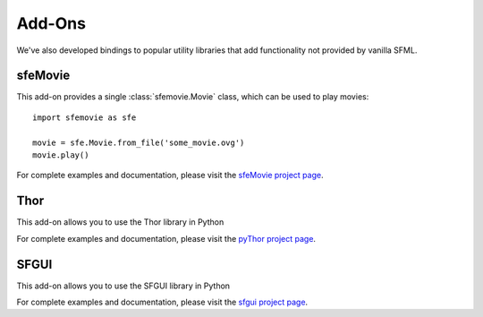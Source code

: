 Add-Ons
=======

We've also developed bindings to popular utility libraries that add
functionality not provided by vanilla SFML.

sfeMovie
--------

This add-on provides a single :class:`sfemovie.Movie` class, which can be used
to play movies::

   import sfemovie as sfe

   movie = sfe.Movie.from_file('some_movie.ovg')
   movie.play()

For complete examples and documentation, please visit the `sfeMovie project page`_.

Thor
----
This add-on allows you to use the Thor library in Python

For complete examples and documentation, please visit the `pyThor project page`_.

.. _sfeMovie project page: http://sfemovie.python-sfml.org
.. _pyThor project page: http://thor.python-sfml.org

SFGUI
-----
This add-on allows you to use the SFGUI library in Python

For complete examples and documentation, please visit the `sfgui project page`_.

.. _sfeMovie project page: http://sfemovie.python-sfml.org
.. _pyThor project page: http://thor.python-sfml.org
.. _sfgui project page: http://sfgui.python-sfml.org
